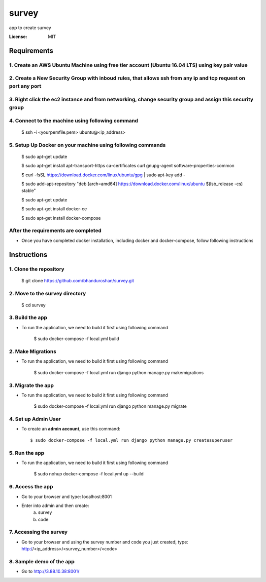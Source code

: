 survey
======

app to create survey

.. image:: https://img.shields.io/badge/built%20with-Cookiecutter%20Django-ff69b4.svg
     :target: https://github.com/pydanny/cookiecutter-django/
     :alt: Built with Cookiecutter Django


:License: MIT


Requirements
----------------

1. Create an AWS Ubuntu Machine using free tier account (Ubuntu 16.04 LTS) using key pair value
^^^^^^^^^^^^^^^^^^^^^^^^^^^^^^^^^^^^^^^^^^^^^^^^^^^^^^^^^^^^^^^^^^^^^^^^^^^^^^^^^^^^^^^^^^^^^^^

2. Create a New Security Group with inboud rules, that allows ssh from any ip and tcp request on port any port
^^^^^^^^^^^^^^^^^^^^^^^^^^^^^^^^^^^^^^^^^^^^^^^^^^^^^^^^^^^^^^^^^^^^^^^^^^^^^^^^^^^^^^^^^^^^^^^^^^^^^^^^^^^^^^^^^^

3. Right click the ec2 instance and from networking, change security group and assign this security group
^^^^^^^^^^^^^^^^^^^^^^^^^^^^^^^^^^^^^^^^^^^^^^^^^^^^^^^^^^^^^^^^^^^^^^^^^^^^^^^^^^^^^^^^^^^^^^^^^^^^^^^^^^

4. Connect to the machine using following command
^^^^^^^^^^^^^^^^^^^^^^^^^^^^^^^^^^^^^^^^^^^^^^^^^
    $ ssh -i <yourpemfile.pem> ubuntu@<ip_address>
    
5. Setup Up Docker on your machine using following commands
^^^^^^^^^^^^^^^^^^^^^^^^^^^^^^^^^^^^^^^^^^^^^^^^^^^^^^^^^^^

    $ sudo apt-get update
    
    $ sudo apt-get install apt-transport-https ca-certificates curl gnupg-agent software-properties-common
    
    $ curl -fsSL https://download.docker.com/linux/ubuntu/gpg | sudo apt-key add -
    
    $ sudo add-apt-repository "deb [arch=amd64] https://download.docker.com/linux/ubuntu $(lsb_release -cs) stable"
    
    $ sudo apt-get update
    
    $ sudo apt-get install docker-ce
    
    $ sudo apt-get install docker-compose

After the requirements are completed
^^^^^^^^^^^^^^^^^^^^^^^^^^^^^^^^^^^^^

* Once you have completed docker installation, including docker and docker-compose, follow following instructions


Instructions
------------------------------------------

1. Clone the repository
^^^^^^^^^^^^^^^^^^^^^^^^^^^^^
    $ git clone https://github.com/bhanduroshan/survey.git

2. Move to the survey directory
^^^^^^^^^^^^^^^^^^^^^^^^^^^^^^^^
    $ cd survey

3. Build the app
^^^^^^^^^^^^^^^^^^^

* To run the application, we need to build it first using following command

    $ sudo docker-compose -f local.yml  build


2. Make Migrations
^^^^^^^^^^^^^^^^^^^

* To run the application, we need to build it first using following command

    $ sudo docker-compose -f local.yml run django python manage.py makemigrations


3. Migrate the app
^^^^^^^^^^^^^^^^^^^

* To run the application, we need to build it first using following command

    $ sudo docker-compose -f local.yml run django python manage.py migrate


4. Set up Admin User
^^^^^^^^^^^^^^^^^^^^^^

* To create an **admin account**, use this command::

     $ sudo docker-compose -f local.yml run django python manage.py createsuperuser


5. Run the app
^^^^^^^^^^^^^^^^

* To run the application, we need to build it first using following command

    $ sudo nohup docker-compose -f local.yml  up --build


6. Access the app
^^^^^^^^^^^^^^^^

* Go to your browser and type: localhost:8001
* Enter into admin and then create:
    a. survey
    b. code


7. Accessing the survey
^^^^^^^^^^^^^^^^^^^^^

* Go to your browser and using the survey number and code you just created, type: http://<ip_address>/<survey_number>/<code>


8. Sample demo of the app
^^^^^^^^^^^^^^^^^^^^^

* Go to http://3.88.10.38:8001/
